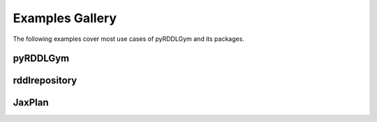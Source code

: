 Examples Gallery
==================

The following examples cover most use cases of pyRDDLGym and its packages.

pyRDDLGym
-----------

.. nbgallery::
   notebooks/simulating_pyrddlgym_random_policy
   notebooks/simulating_pyrddlgym_custom_policy
   notebooks/recording_movies_in_pyrddlgym
   notebooks/grounding_a_problem_with_pyrddlgym
   notebooks/analyzing_fluent_dependencies


rddlrepository
-----------

.. nbgallery::
   notebooks/loading_problems_in_rddlrepository
   notebooks/adding_domains_to_rddlrepository
   
  
JaxPlan
-----------
 
.. nbgallery::
   notebooks/open_loop_planning_with_jaxplan
   notebooks/closed_loop_planning_drp_with_jaxplan
   notebooks/monitoring_progress_with_callbacks_in_jaxplan
   notebooks/saving_and_loading_policies_with_jaxplan
   notebooks/tuning_hyperparameters_in_jaxplan
   notebooks/accelerating_simulation_with_jax
   